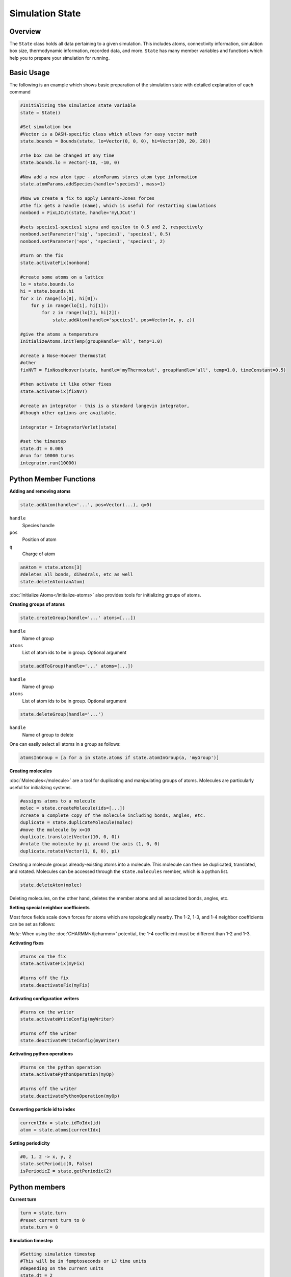Simulation State
====================

Overview
^^^^^^^^

The ``State`` class holds all data pertaining to a given simulation.  This includes atoms, connectivity information, simulation box size, thermodynamic information, recorded data, and more.  ``State`` has many member variables and functions which help you to prepare your simulation for running.  

Basic Usage
^^^^^^^^^^^

The following is an example which shows basic preparation of the simulation state with detailed explanation of each command

.. code-block:: python

    #Initializing the simulation state variable 
    state = State()

    #Set simulation box 
    #Vector is a DASH-specific class which allows for easy vector math
    state.bounds = Bounds(state, lo=Vector(0, 0, 0), hi=Vector(20, 20, 20))

    #The box can be changed at any time
    state.bounds.lo = Vector(-10, -10, 0)

    #Now add a new atom type - atomParams stores atom type information
    state.atomParams.addSpecies(handle='species1', mass=1)

    #Now we create a fix to apply Lennard-Jones forces
    #the fix gets a handle (name), which is useful for restarting simulations
    nonbond = FixLJCut(state, handle='myLJCut')

    #sets species1-species1 sigma and epsilon to 0.5 and 2, respectively
    nonbond.setParameter('sig', 'species1', 'species1', 0.5)
    nonbond.setParameter('eps', 'species1', 'species1', 2)

    #turn on the fix
    state.activateFix(nonbond)

    #create some atoms on a lattice
    lo = state.bounds.lo
    hi = state.bounds.hi
    for x in range(lo[0], hi[0]):
        for y in range(lo[1], hi[1]):
            for z in range(lo[2], hi[2]):
                state.addAtom(handle='species1', pos=Vector(x, y, z)) 

    #give the atoms a temperature
    InitializeAtoms.initTemp(groupHandle='all', temp=1.0)

    #create a Nose-Hoover thermostat
    #other 
    fixNVT = FixNoseHoover(state, handle='myThermostat', groupHandle='all', temp=1.0, timeConstant=0.5)

    #then activate it like other fixes
    state.activateFix(fixNVT)
    
    #create an integrator - this is a standard langevin integrator, 
    #though other options are available.

    integrator = IntegratorVerlet(state)

    #set the timestep
    state.dt = 0.005
    #run for 10000 turns
    integrator.run(10000)


Python Member Functions
^^^^^^^^^^^^^^^^^^^^^^^

**Adding and removing atoms**


.. code-block:: python
    
    state.addAtom(handle='...', pos=Vector(...), q=0)

``handle``
    Species handle 

``pos``
    Position of atom

``q``
    Charge of atom

.. code-block:: python
    
    anAtom = state.atoms[3]
    #deletes all bonds, dihedrals, etc as well
    state.deleteAtom(anAtom)

:doc:`Initialize Atoms</initialize-atoms>` also provides tools for initializing groups of atoms.

**Creating groups of atoms**

.. code-block:: python

    state.createGroup(handle='...' atoms=[...])

``handle``
    Name of group

``atoms``
    List of atom ids to be in group.  Optional argument

.. code-block:: python

    state.addToGroup(handle='...' atoms=[...])

``handle``
    Name of group

``atoms``
    List of atom ids to be in group.  Optional argument

.. code-block:: python

    state.deleteGroup(handle='...')


``handle``
    Name of group to delete

One can easily select all atoms in a group as follows:

.. code-block:: python

    atomsInGroup = [a for a in state.atoms if state.atomInGroup(a, 'myGroup')]
    
**Creating molecules**

:doc:`Molecules</molecule>` are a tool for duplicating and manipulating groups of atoms.  Molecules are particularly useful for initializing systems. 

.. code-block:: python

    #assigns atoms to a molecule
    molec = state.createMolecule(ids=[...])
    #create a complete copy of the molecule including bonds, angles, etc.
    duplicate = state.duplicateMolecule(molec)
    #move the molecule by x=10
    duplicate.translate(Vector(10, 0, 0))
    #rotate the molecule by pi around the axis (1, 0, 0)
    duplicate.rotate(Vector(1, 0, 0), pi)

Creating a molecule groups already-existing atoms into a molecule.  This molecule can then be duplicated, translated, and rotated.  Molecules can be accessed through the ``state.molecules`` member, which is a python list.  

.. code-block:: python

    state.deleteAtom(molec)

Deleting molecules, on the other hand, deletes the member atoms and all associated bonds, angles, etc.


**Setting special neighbor coefficients**

Most force fields scale down forces for atoms which are topologically nearby.  The 1-2, 1-3, and 1-4 neighbor coefficients can be set as follows:

.. code-block:: python
    #1-2, 1-3, 1-4 neighbor coefficients
    state.setSpecialNeighborCoefs(0, 0, 0.5)

*Note*: When using the :doc:'CHARMM</ljcharmm>' potential, the 1-4 coefficient must be different than 1-2 and 1-3.

**Activating fixes**

.. code-block:: python
    
    #turns on the fix
    state.activateFix(myFix)    

    #turns off the fix
    state.deactivateFix(myFix)    


**Activating configuration writers**

.. code-block:: python
    
    #turns on the writer
    state.activateWriteConfig(myWriter)    

    #turns off the writer
    state.deactivateWriteConfig(myWriter)    


**Activating python operations**

.. code-block:: python
    
    #turns on the python operation
    state.activatePythonOperation(myOp)    

    #turns off the writer
    state.deactivatePythonOperation(myOp)  

**Converting particle id to index**

.. code-block:: python
    
    currentIdx = state.idToIdx(id)
    atom = state.atoms[currentIdx]

**Setting periodicity**

.. code-block:: python

    #0, 1, 2 -> x, y, z
    state.setPeriodic(0, False)
    isPeriodicZ = state.getPeriodic(2)

Python members
^^^^^^^^^^^^^^

**Current turn**

.. code-block:: python

    turn = state.turn 
    #reset current turn to 0
    state.turn = 0

**Simulation timestep**

.. code-block:: python

    #Setting simulation timestep
    #This will be in femptoseconds or LJ time units
    #depending on the current units 
    state.dt = 2 

**Cutoff radius**

    Cutoff distance for non-bonded forces, except for charge forces which have their cutoff specially set

.. code-block:: python

    state.rCut = 10.0

**Neighborlist padding**

     Distant past ``rCut`` for which neighborlists are built.  This parameter can be manipulated to optimize performance.  Suggested values are ``0.5`` in Lennard-Jones units and ``2.0`` Angstroms in real units

.. code-block:: python

    state.padding = 2.0


    


